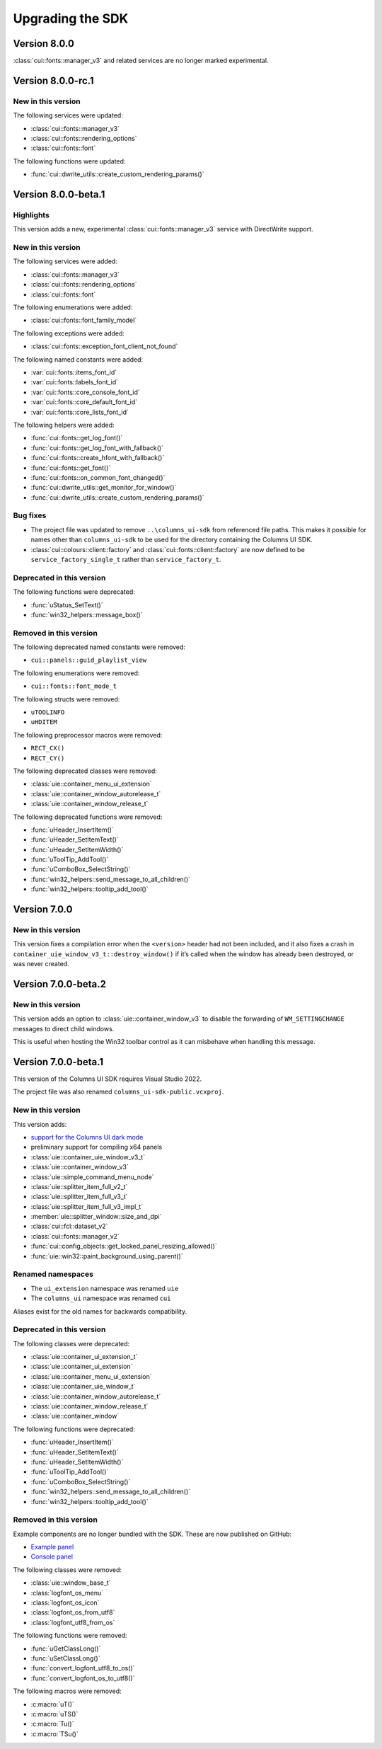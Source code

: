 Upgrading the SDK
=================

Version 8.0.0
-------------

:class:`cui::fonts::manager_v3` and related services are no longer marked
experimental.

Version 8.0.0-rc.1
------------------

New in this version
~~~~~~~~~~~~~~~~~~~

The following services were updated:

- :class:`cui::fonts::manager_v3`
- :class:`cui::fonts::rendering_options`
- :class:`cui::fonts::font`

The following functions were updated:

- :func:`cui::dwrite_utils::create_custom_rendering_params()`

Version 8.0.0-beta.1
--------------------

Highlights
~~~~~~~~~~

This version adds a new, experimental :class:`cui::fonts::manager_v3` service
with DirectWrite support.

New in this version
~~~~~~~~~~~~~~~~~~~

The following services were added:

- :class:`cui::fonts::manager_v3`
- :class:`cui::fonts::rendering_options`
- :class:`cui::fonts::font`

The following enumerations were added:

- :class:`cui::fonts::font_family_model`

The following exceptions were added:

- :class:`cui::fonts::exception_font_client_not_found`

The following named constants were added:

- :var:`cui::fonts::items_font_id`
- :var:`cui::fonts::labels_font_id`
- :var:`cui::fonts::core_console_font_id`
- :var:`cui::fonts::core_default_font_id`
- :var:`cui::fonts::core_lists_font_id`

The following helpers were added:

- :func:`cui::fonts::get_log_font()`
- :func:`cui::fonts::get_log_font_with_fallback()`
- :func:`cui::fonts::create_hfont_with_fallback()`
- :func:`cui::fonts::get_font()`
- :func:`cui::fonts::on_common_font_changed()`
- :func:`cui::dwrite_utils::get_monitor_for_window()`
- :func:`cui::dwrite_utils::create_custom_rendering_params()`

Bug fixes
~~~~~~~~~

- The project file was updated to remove ``..\columns_ui-sdk`` from referenced
  file paths. This makes it possible for names other than ``columns_ui-sdk`` to
  be used for the directory containing the Columns UI SDK.
- :class:`cui::colours::client::factory` and
  :class:`cui::fonts::client::factory` are now defined to be
  ``service_factory_single_t`` rather than ``service_factory_t``.

Deprecated in this version
~~~~~~~~~~~~~~~~~~~~~~~~~~

The following functions were deprecated:

- :func:`uStatus_SetText()`
- :func:`win32_helpers::message_box()`

Removed in this version
~~~~~~~~~~~~~~~~~~~~~~~

The following deprecated named constants were removed:

- ``cui::panels::guid_playlist_view``

The following enumerations were removed:

- ``cui::fonts::font_mode_t``

The following structs were removed:

- ``uTOOLINFO``
- ``uHDITEM``

The following preprocessor macros were removed:

- ``RECT_CX()``
- ``RECT_CY()``

The following deprecated classes were removed:

- :class:`uie::container_menu_ui_extension`
- :class:`uie::container_window_autorelease_t`
- :class:`uie::container_window_release_t`

The following deprecated functions were removed:

- :func:`uHeader_InsertItem()`
- :func:`uHeader_SetItemText()`
- :func:`uHeader_SetItemWidth()`
- :func:`uToolTip_AddTool()`
- :func:`uComboBox_SelectString()`
- :func:`win32_helpers::send_message_to_all_children()`
- :func:`win32_helpers::tooltip_add_tool()`

Version 7.0.0
-------------

New in this version
~~~~~~~~~~~~~~~~~~~

This version fixes a compilation error when the ``<version>`` header had not
been included, and it also fixes a crash in
``container_uie_window_v3_t::destroy_window()`` if it’s called when the window
has already been destroyed, or was never created.

Version 7.0.0-beta.2
--------------------

New in this version
~~~~~~~~~~~~~~~~~~~

This version adds an option to :class:`uie::container_window_v3` to disable the
forwarding of ``WM_SETTINGCHANGE`` messages to direct child windows.

This is useful when hosting the Win32 toolbar control as it can misbehave when
handling this message.

Version 7.0.0-beta.1
--------------------

This version of the Columns UI SDK requires Visual Studio 2022.

The project file was also renamed ``columns_ui-sdk-public.vcxproj``.

New in this version
~~~~~~~~~~~~~~~~~~~

This version adds:

- `support for the Columns UI dark mode`_
- preliminary support for compiling x64 panels
- :class:`uie::container_uie_window_v3_t`
- :class:`uie::container_window_v3`
- :class:`uie::simple_command_menu_node`
- :class:`uie::splitter_item_full_v2_t`
- :class:`uie::splitter_item_full_v3_t`
- :class:`uie::splitter_item_full_v3_impl_t`
- :member:`uie::splitter_window::size_and_dpi`
- :class:`cui::fcl::dataset_v2`
- :class:`cui::fonts::manager_v2`
- :func:`cui::config_objects::get_locked_panel_resizing_allowed()`
- :func:`uie::win32::paint_background_using_parent()`

Renamed namespaces
~~~~~~~~~~~~~~~~~~

- The ``ui_extension`` namespace was renamed ``uie``
- The ``columns_ui`` namespace was renamed ``cui``

Aliases exist for the old names for backwards compatibility.

Deprecated in this version
~~~~~~~~~~~~~~~~~~~~~~~~~~

The following classes were deprecated:

- :class:`uie::container_ui_extension_t`
- :class:`uie::container_ui_extension`
- :class:`uie::container_menu_ui_extension`
- :class:`uie::container_uie_window_t`
- :class:`uie::container_window_autorelease_t`
- :class:`uie::container_window_release_t`
- :class:`uie::container_window`

The following functions were deprecated:

- :func:`uHeader_InsertItem()`
- :func:`uHeader_SetItemText()`
- :func:`uHeader_SetItemWidth()`
- :func:`uToolTip_AddTool()`
- :func:`uComboBox_SelectString()`
- :func:`win32_helpers::send_message_to_all_children()`
- :func:`win32_helpers::tooltip_add_tool()`

Removed in this version
~~~~~~~~~~~~~~~~~~~~~~~

Example components are no longer bundled with the SDK. These are now published
on GitHub:

- `Example panel`_
- `Console panel`_

The following classes were removed:

- :class:`uie::window_base_t`
- :class:`logfont_os_menu`
- :class:`logfont_os_icon`
- :class:`logfont_os_from_utf8`
- :class:`logfont_utf8_from_os`

The following functions were removed:

- :func:`uGetClassLong()`
- :func:`uSetClassLong()`
- :func:`convert_logfont_utf8_to_os()`
- :func:`convert_logfont_os_to_utf8()`

The following macros were removed:

- :c:macro:`uT()`
- :c:macro:`uTS()`
- :c:macro:`Tu()`
- :c:macro:`TSu()`

.. _console panel: https://github.com/reupen/console_panel

.. _example panel: https://github.com/reupen/example_panel

.. _support for the columns ui dark mode: Darkmode

